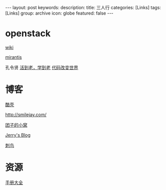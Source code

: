 #+BEGIN_HTML
---
layout: post
keywords: 
description: 
title: 三人行 
categories: [Links] 
tags: [Links]
group: archive
icon: globe
featured: false
---
#+END_HTML
* openstack
[[https://wiki.openstack.org/wiki/Main_Page][wiki]]

[[http://www.mirantis.com/blog/][mirantis]]

孔令贤 [[http://lynnkong.iteye.com/][活到老，学到老]]    [[http://blog.csdn.net/lynn_kong][代码改变世界]]
* 博客
[[http://coolshell.cn/][酷壳]]

[[http://smilejay.com/]]

[[http://kodango.com/][团子的小窝]]

[[http://jerrypeng.me/][Jerry's Blog]]

[[http://ciniao.me/][刺鸟]]

* 资源
[[http://www.tutorialspoint.com/][手册大全]]

